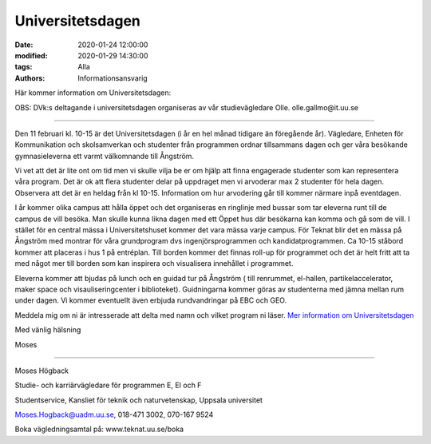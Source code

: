 Universitetsdagen
#################

:date: 2020-01-24 12:00:00
:modified: 2020-01-29 14:30:00
:tags: Alla
:authors: Informationsansvarig

Här kommer information om Universitetsdagen: 

OBS: DVk:s deltagande i universitetsdagen organiseras av vår studievägledare Olle. 
olle.gallmo@it.uu.se


=========================================

Den 11 februari kl. 10-15 är det Universitetsdagen (i år en hel månad tidigare än föregående år). Vägledare, Enheten för Kommunikation och skolsamverkan och studenter från programmen ordnar tillsammans dagen och ger våra besökande gymnasieleverna ett varmt välkomnande till Ångström.

Vi vet att det är lite ont om tid men vi skulle vilja be er om hjälp att finna engagerade studenter som kan representera våra program. Det är ok att flera studenter delar på uppdraget men vi arvoderar max 2 studenter för hela dagen. Observera att det är en heldag från kl 10-15. Information om hur arvodering går till kommer närmare inpå eventdagen.

I år kommer olika campus att hålla öppet och det organiseras en ringlinje med bussar som tar eleverna runt till de campus de vill besöka. Man skulle kunna likna dagen med ett Öppet hus där besökarna kan komma och gå som de vill. I stället för en central mässa i Universitetshuset kommer det vara mässa varje campus. För Teknat blir det en mässa på Ångström med montrar för våra grundprogram dvs ingenjörsprogrammen och kandidatprogrammen. Ca 10-15 ståbord kommer att placeras i hus 1 på entréplan. Till borden kommer det finnas roll-up för programmet och det är helt fritt att ta med något mer till borden som kan inspirera och visualisera innehållet i programmet.

Eleverna kommer att bjudas på lunch och en guidad tur på Ångström ( till renrummet, el-hallen, partikelaccelerator, maker space och visauliseringcenter i biblioteket). Guidningarna kommer göras av studenterna med jämna mellan rum under dagen. Vi kommer eventuellt även erbjuda rundvandringar på EBC och GEO.

 

Meddela mig om ni är intresserade att delta med namn och vilket program ni läser. `Mer information om Universitetsdagen <https://www.uu.se/utbildning/kontakt/universitetsdagar/>`__

 

Med vänlig hälsning

Moses

-------------------------------------------------------------

Moses Högback

Studie- och karriärvägledare för programmen E, EI och F

Studentservice, Kansliet för teknik och naturvetenskap, Uppsala universitet

Moses.Hogback@uadm.uu.se, 018-471 3002, 070-167 9524

Boka vägledningsamtal på: www.teknat.uu.se/boka
